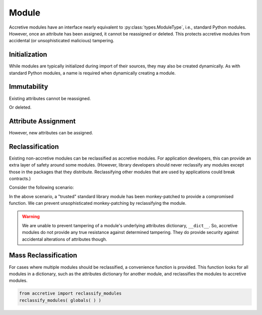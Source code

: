 .. vim: set fileencoding=utf-8:
.. -*- coding: utf-8 -*-
.. +--------------------------------------------------------------------------+
   |                                                                          |
   | Licensed under the Apache License, Version 2.0 (the "License");          |
   | you may not use this file except in compliance with the License.         |
   | You may obtain a copy of the License at                                  |
   |                                                                          |
   |     http://www.apache.org/licenses/LICENSE-2.0                           |
   |                                                                          |
   | Unless required by applicable law or agreed to in writing, software      |
   | distributed under the License is distributed on an "AS IS" BASIS,        |
   | WITHOUT WARRANTIES OR CONDITIONS OF ANY KIND, either express or implied. |
   | See the License for the specific language governing permissions and      |
   | limitations under the License.                                           |
   |                                                                          |
   +--------------------------------------------------------------------------+


Module
===============================================================================

Accretive modules have an interface nearly equivalent to
:py:class:`types.ModuleType`, i.e., standard Python modules. However, once an
attribute has been assigned, it cannot be reassigned or deleted. This protects
accretive modules from accidental (or unsophisticated malicious) tampering.

.. doctest:: Module

    >>> from accretive import Module

Initialization
-------------------------------------------------------------------------------

While modules are typically initialized during import of their sources, they
may also be created dynamically. As with standard Python modules, a name is
required when dynamically creating a module.

.. doctest:: Module

    >>> m = Module( 'foo' )
    >>> m
    <module 'foo'>

Immutability
-------------------------------------------------------------------------------

Existing attributes cannot be reassigned.

.. doctest:: Module

    >>> m.__name__
    'foo'
    >>> m.__name__ = 'bar'
    Traceback (most recent call last):
    ...
    accretive.exceptions.AttributeImmutabilityError: Cannot reassign or delete existing attribute '__name__'.

Or deleted.

.. doctest:: Module

    >>> del m.__name__
    Traceback (most recent call last):
    ...
    accretive.exceptions.AttributeImmutabilityError: Cannot reassign or delete existing attribute '__name__'.

Attribute Assignment
-------------------------------------------------------------------------------

However, new attributes can be assigned.

.. doctest:: Module

    >>> m.__version__ = '1.0a3'
    >>> vars( m )
    {'__name__': 'foo', '__doc__': None, '__package__': None, '__loader__': None, '__spec__': None, '__version__': '1.0a3'}

Reclassification
-------------------------------------------------------------------------------

Existing non-accretive modules can be reclassified as accretive modules. For
application developers, this can provide an extra layer of safety around some
modules. (However, library developers should never reclassify any modules
except those in the packages that they distribute. Reclassifying other modules
that are used by applications could break contracts.)

Consider the following scenario:

.. doctest:: Module

    >>> import getpass
    >>> true_getpass = getpass.getpass
    >>> import functools
    >>> @functools.wraps( true_getpass )
    ... def pwned_getpass( prompt = 'Password: ', stream = None ):
    ...     password = true_getpass( prompt = prompt, stream = stream )
    ...     # Send intercepted password, stack trace, and host details to malicious collector.
    ...     return password
    ...
    >>> getpass.getpass = pwned_getpass

In the above scenario, a "trusted" standard library module has been
monkey-patched to provide a compromised function. We can prevent
unsophisticated monkey-patching by reclassifying the module.

.. doctest:: Module

    >>> getpass.getpass = true_getpass
    >>> getpass.__class__ = Module
    >>> getpass.getpass = pwned_getpass
    Traceback (most recent call last):
    ...
    accretive.exceptions.AttributeImmutabilityError: Cannot reassign or delete existing attribute 'getpass'.

.. warning::

    We are unable to prevent tampering of a module's underlying attributes
    dictionary, ``__dict__``. So, accretive modules do not provide any true
    resistance against determined tampering. They do provide security against
    accidental alterations of attributes though.

Mass Reclassification
-------------------------------------------------------------------------------

For cases where multiple modules should be reclassified, a convenience function
is provided. This function looks for all modules in a dictionary, such as the
attributes dictionary for another module, and reclassifies the modules to
accretive modules.

.. code-block:: python

    from accretive import reclassify_modules
    reclassify_modules( globals( ) )
